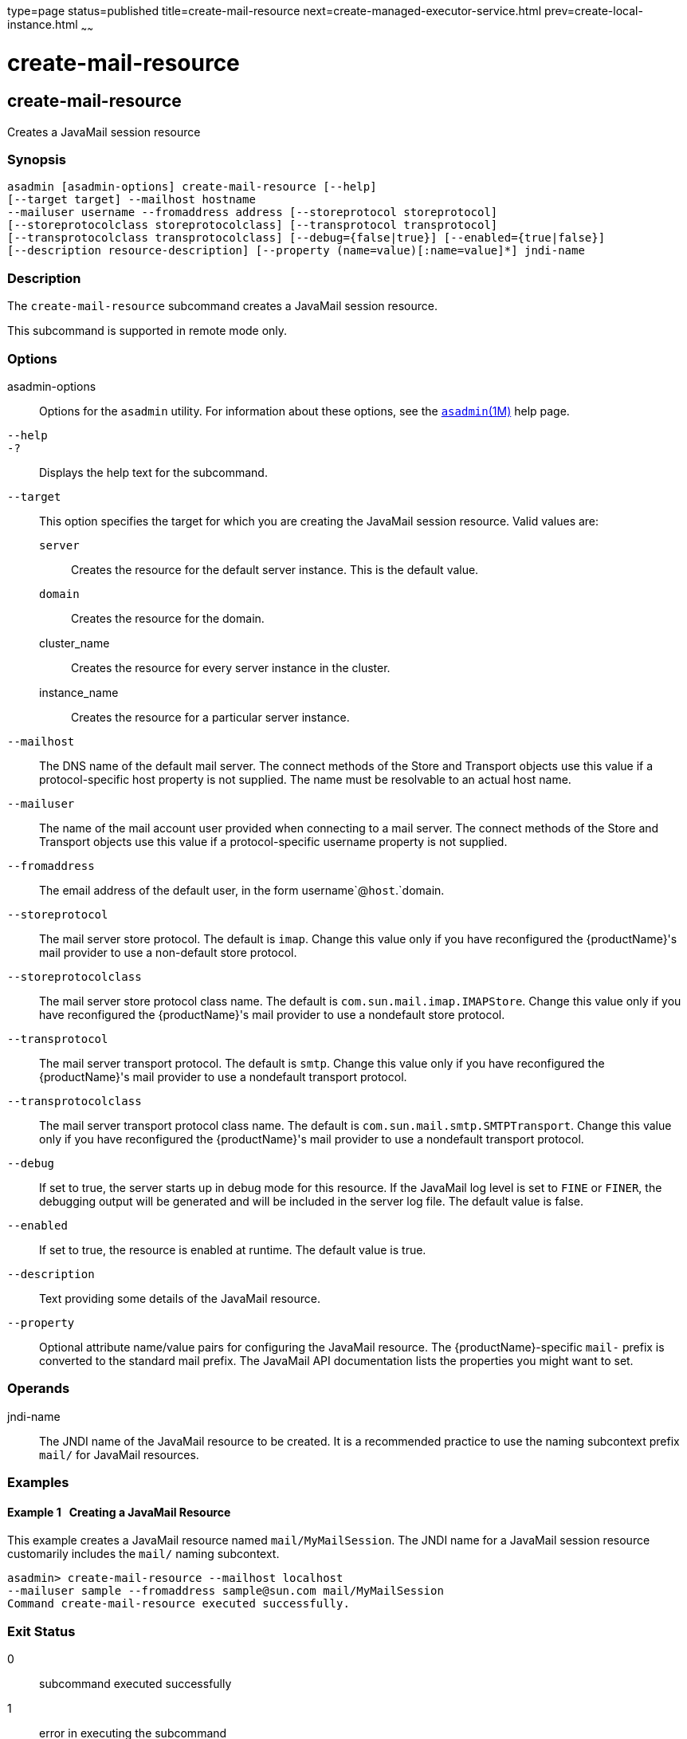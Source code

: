 type=page
status=published
title=create-mail-resource
next=create-managed-executor-service.html
prev=create-local-instance.html
~~~~~~

= create-mail-resource

[[create-mail-resource]]

== create-mail-resource

Creates a JavaMail session resource

=== Synopsis

[source]
----
asadmin [asadmin-options] create-mail-resource [--help]
[--target target] --mailhost hostname
--mailuser username --fromaddress address [--storeprotocol storeprotocol]
[--storeprotocolclass storeprotocolclass] [--transprotocol transprotocol]
[--transprotocolclass transprotocolclass] [--debug={false|true}] [--enabled={true|false}]
[--description resource-description] [--property (name=value)[:name=value]*] jndi-name
----

=== Description

The `create-mail-resource` subcommand creates a JavaMail session
resource.

This subcommand is supported in remote mode only.

=== Options

asadmin-options::
  Options for the `asadmin` utility. For information about these
  options, see the xref:asadmin.adoc#asadmin[`asadmin`(1M)] help page.
`--help`::
`-?`::
  Displays the help text for the subcommand.
`--target`::
  This option specifies the target for which you are creating the
  JavaMail session resource. Valid values are:
+
  `server`;;
    Creates the resource for the default server instance. This is the
    default value.
  `domain`;;
    Creates the resource for the domain.
  cluster_name;;
    Creates the resource for every server instance in the cluster.
  instance_name;;
    Creates the resource for a particular server instance.
`--mailhost`::
  The DNS name of the default mail server. The connect methods of the
  Store and Transport objects use this value if a protocol-specific host
  property is not supplied. The name must be resolvable to an actual
  host name.
`--mailuser`::
  The name of the mail account user provided when connecting to a mail
  server. The connect methods of the Store and Transport objects use
  this value if a protocol-specific username property is not supplied.
`--fromaddress`::
  The email address of the default user, in the form
  username`@`host`.`domain.
`--storeprotocol`::
  The mail server store protocol. The default is `imap`. Change this
  value only if you have reconfigured the {productName}'s mail
  provider to use a non-default store protocol.
`--storeprotocolclass`::
  The mail server store protocol class name. The default is
  `com.sun.mail.imap.IMAPStore`. Change this value only if you have
  reconfigured the {productName}'s mail provider to use a nondefault
  store protocol.
`--transprotocol`::
  The mail server transport protocol. The default is `smtp`. Change this
  value only if you have reconfigured the {productName}'s mail
  provider to use a nondefault transport protocol.
`--transprotocolclass`::
  The mail server transport protocol class name. The default is
  `com.sun.mail.smtp.SMTPTransport`. Change this value only if you have
  reconfigured the {productName}'s mail provider to use a nondefault
  transport protocol.
`--debug`::
  If set to true, the server starts up in debug mode for this resource.
  If the JavaMail log level is set to `FINE` or `FINER`, the debugging
  output will be generated and will be included in the server log file.
  The default value is false.
`--enabled`::
  If set to true, the resource is enabled at runtime. The default value
  is true.
`--description`::
  Text providing some details of the JavaMail resource.
`--property`::
  Optional attribute name/value pairs for configuring the JavaMail
  resource. The {productName}-specific ``mail-`` prefix is converted
  to the standard mail prefix. The JavaMail API documentation lists the
  properties you might want to set.

=== Operands

jndi-name::
  The JNDI name of the JavaMail resource to be created. It is a
  recommended practice to use the naming subcontext prefix `mail/` for
  JavaMail resources.

=== Examples

[[sthref317]]

==== Example 1   Creating a JavaMail Resource

This example creates a JavaMail resource named `mail/MyMailSession`. The
JNDI name for a JavaMail session resource customarily includes the
`mail/` naming subcontext.

[source]
----
asadmin> create-mail-resource --mailhost localhost
--mailuser sample --fromaddress sample@sun.com mail/MyMailSession
Command create-mail-resource executed successfully.
----

=== Exit Status

0::
  subcommand executed successfully
1::
  error in executing the subcommand

=== See Also

xref:asadmin.adoc#asadmin[`asadmin`(1M)]

xref:delete-mail-resource.adoc#delete-mail-resource[`delete-mail-resource`(1)],
xref:list-mail-resources.adoc#list-mail-resources[`list-mail-resources`(1)]


